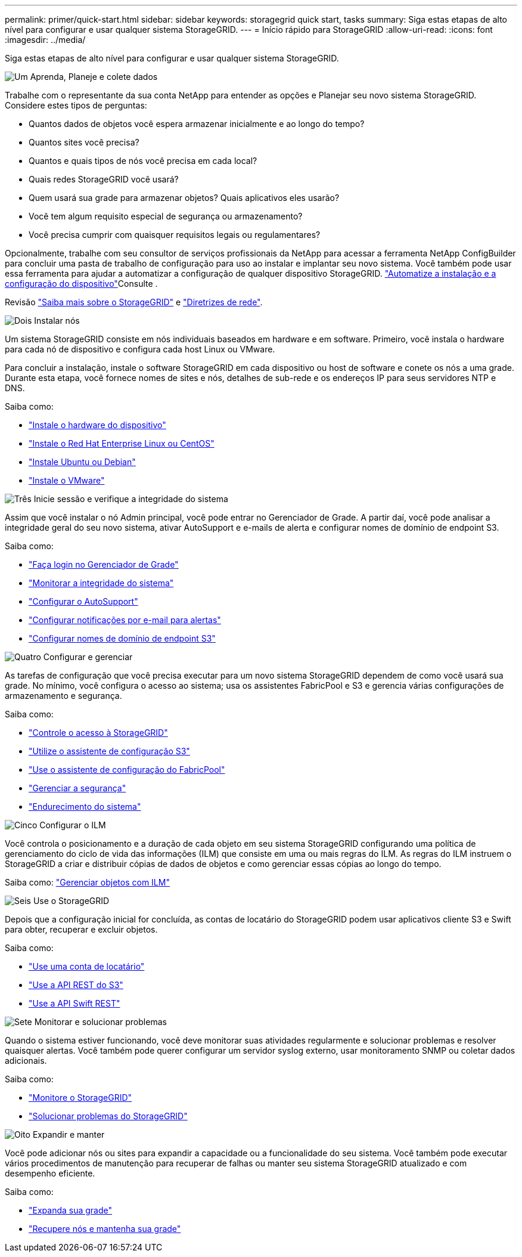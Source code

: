 ---
permalink: primer/quick-start.html 
sidebar: sidebar 
keywords: storagegrid quick start, tasks 
summary: Siga estas etapas de alto nível para configurar e usar qualquer sistema StorageGRID. 
---
= Início rápido para StorageGRID
:allow-uri-read: 
:icons: font
:imagesdir: ../media/


[role="lead"]
Siga estas etapas de alto nível para configurar e usar qualquer sistema StorageGRID.

.image:https://raw.githubusercontent.com/NetAppDocs/common/main/media/number-1.png["Um"] Aprenda, Planeje e colete dados
[role="quick-margin-para"]
Trabalhe com o representante da sua conta NetApp para entender as opções e Planejar seu novo sistema StorageGRID. Considere estes tipos de perguntas:

[role="quick-margin-list"]
* Quantos dados de objetos você espera armazenar inicialmente e ao longo do tempo?
* Quantos sites você precisa?
* Quantos e quais tipos de nós você precisa em cada local?
* Quais redes StorageGRID você usará?
* Quem usará sua grade para armazenar objetos? Quais aplicativos eles usarão?
* Você tem algum requisito especial de segurança ou armazenamento?
* Você precisa cumprir com quaisquer requisitos legais ou regulamentares?


[role="quick-margin-para"]
Opcionalmente, trabalhe com seu consultor de serviços profissionais da NetApp para acessar a ferramenta NetApp ConfigBuilder para concluir uma pasta de trabalho de configuração para uso ao instalar e implantar seu novo sistema. Você também pode usar essa ferramenta para ajudar a automatizar a configuração de qualquer dispositivo StorageGRID. link:../installconfig/automating-appliance-installation-and-configuration.html["Automatize a instalação e a configuração do dispositivo"]Consulte .

[role="quick-margin-para"]
Revisão link:../primer/index.html["Saiba mais sobre o StorageGRID"] e link:../network/index.html["Diretrizes de rede"].

.image:https://raw.githubusercontent.com/NetAppDocs/common/main/media/number-2.png["Dois"] Instalar nós
[role="quick-margin-para"]
Um sistema StorageGRID consiste em nós individuais baseados em hardware e em software. Primeiro, você instala o hardware para cada nó de dispositivo e configura cada host Linux ou VMware.

[role="quick-margin-para"]
Para concluir a instalação, instale o software StorageGRID em cada dispositivo ou host de software e conete os nós a uma grade. Durante esta etapa, você fornece nomes de sites e nós, detalhes de sub-rede e os endereços IP para seus servidores NTP e DNS.

[role="quick-margin-para"]
Saiba como:

[role="quick-margin-list"]
* link:../installconfig/index.html["Instale o hardware do dispositivo"]
* link:../rhel/index.html["Instale o Red Hat Enterprise Linux ou CentOS"]
* link:../ubuntu/index.html["Instale Ubuntu ou Debian"]
* link:../vmware/index.html["Instale o VMware"]


.image:https://raw.githubusercontent.com/NetAppDocs/common/main/media/number-3.png["Três"] Inicie sessão e verifique a integridade do sistema
[role="quick-margin-para"]
Assim que você instalar o nó Admin principal, você pode entrar no Gerenciador de Grade. A partir daí, você pode analisar a integridade geral do seu novo sistema, ativar AutoSupport e e-mails de alerta e configurar nomes de domínio de endpoint S3.

[role="quick-margin-para"]
Saiba como:

[role="quick-margin-list"]
* link:../admin/signing-in-to-grid-manager.html["Faça login no Gerenciador de Grade"]
* link:../monitor/monitoring-system-health.html["Monitorar a integridade do sistema"]
* link:../admin/configure-autosupport-grid-manager.html["Configurar o AutoSupport"]
* link:../monitor/email-alert-notifications.html["Configurar notificações por e-mail para alertas"]
* link:../admin/configuring-s3-api-endpoint-domain-names.html["Configurar nomes de domínio de endpoint S3"]


.image:https://raw.githubusercontent.com/NetAppDocs/common/main/media/number-4.png["Quatro"] Configurar e gerenciar
[role="quick-margin-para"]
As tarefas de configuração que você precisa executar para um novo sistema StorageGRID dependem de como você usará sua grade. No mínimo, você configura o acesso ao sistema; usa os assistentes FabricPool e S3 e gerencia várias configurações de armazenamento e segurança.

[role="quick-margin-para"]
Saiba como:

[role="quick-margin-list"]
* link:../admin/controlling-storagegrid-access.html["Controle o acesso à StorageGRID"]
* link:../admin/use-s3-setup-wizard.html["Utilize o assistente de configuração S3"]
* link:../fabricpool/use-fabricpool-setup-wizard.html["Use o assistente de configuração do FabricPool"]
* link:../admin/manage-security.html["Gerenciar a segurança"]
* link:../harden/index.html["Endurecimento do sistema"]


.image:https://raw.githubusercontent.com/NetAppDocs/common/main/media/number-5.png["Cinco"] Configurar o ILM
[role="quick-margin-para"]
Você controla o posicionamento e a duração de cada objeto em seu sistema StorageGRID configurando uma política de gerenciamento do ciclo de vida das informações (ILM) que consiste em uma ou mais regras do ILM. As regras do ILM instruem o StorageGRID a criar e distribuir cópias de dados de objetos e como gerenciar essas cópias ao longo do tempo.

[role="quick-margin-para"]
Saiba como: link:../ilm/index.html["Gerenciar objetos com ILM"]

.image:https://raw.githubusercontent.com/NetAppDocs/common/main/media/number-6.png["Seis"] Use o StorageGRID
[role="quick-margin-para"]
Depois que a configuração inicial for concluída, as contas de locatário do StorageGRID podem usar aplicativos cliente S3 e Swift para obter, recuperar e excluir objetos.

[role="quick-margin-para"]
Saiba como:

[role="quick-margin-list"]
* link:../tenant/index.html["Use uma conta de locatário"]
* link:../s3/index.html["Use a API REST do S3"]
* link:../swift/index.html["Use a API Swift REST"]


.image:https://raw.githubusercontent.com/NetAppDocs/common/main/media/number-7.png["Sete"] Monitorar e solucionar problemas
[role="quick-margin-para"]
Quando o sistema estiver funcionando, você deve monitorar suas atividades regularmente e solucionar problemas e resolver quaisquer alertas. Você também pode querer configurar um servidor syslog externo, usar monitoramento SNMP ou coletar dados adicionais.

[role="quick-margin-para"]
Saiba como:

[role="quick-margin-list"]
* link:../monitor/index.html["Monitore o StorageGRID"]
* link:../troubleshoot/index.html["Solucionar problemas do StorageGRID"]


.image:https://raw.githubusercontent.com/NetAppDocs/common/main/media/number-8.png["Oito"] Expandir e manter
[role="quick-margin-para"]
Você pode adicionar nós ou sites para expandir a capacidade ou a funcionalidade do seu sistema. Você também pode executar vários procedimentos de manutenção para recuperar de falhas ou manter seu sistema StorageGRID atualizado e com desempenho eficiente.

[role="quick-margin-para"]
Saiba como:

[role="quick-margin-list"]
* link:../expand/index.html["Expanda sua grade"]
* link:../maintain/index.html["Recupere nós e mantenha sua grade"]

